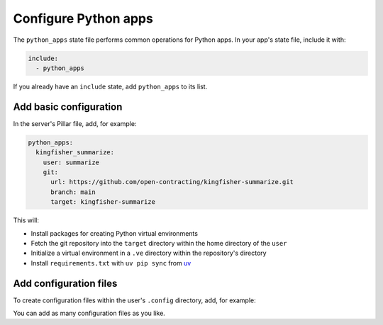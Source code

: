 Configure Python apps
=====================

The ``python_apps`` state file performs common operations for Python apps. In your app's state file, include it with:

.. code-block:: yaml

   include:
     - python_apps

If you already have an ``include`` state, add ``python_apps`` to its list.

Add basic configuration
-----------------------

In the server's Pillar file, add, for example:

.. code-block:: yaml

   python_apps:
     kingfisher_summarize:
       user: summarize
       git:
         url: https://github.com/open-contracting/kingfisher-summarize.git
         branch: main
         target: kingfisher-summarize

This will:

-  Install packages for creating Python virtual environments
-  Fetch the git repository into the ``target`` directory within the home directory of the ``user``
-  Initialize a virtual environment in a ``.ve`` directory within the repository's directory
-  Install ``requirements.txt`` with ``uv pip sync`` from `uv <https://docs.astral.sh/uv/>`__

Add configuration files
-----------------------

To create configuration files within the user's ``.config`` directory, add, for example:

.. code-block:: yaml
   :emphasize-lines: 8-9

   python_apps:
     kingfisher_summarize:
       user: summarize
       git:
         url: https://github.com/open-contracting/kingfisher-summarize.git
         branch: main
         target: kingfisher-summarize
       config:
         kingfisher-summarize/logging.json: salt://kingfisher/summarize/files/logging.json

You can add as many configuration files as you like.
